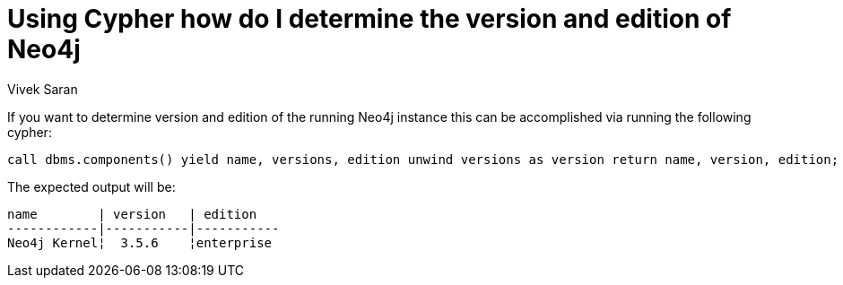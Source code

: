 = Using Cypher how do I determine the version and edition of Neo4j
:slug: cypher-to-determine-version-and-edition-of-neo4j
:author: Vivek Saran
:neo4j-versions: 3.3, 3.4, 3.5
:tags: edition, version
:public:
:category: cypher

If you want to determine version and edition of the running Neo4j instance this can be accomplished via running the following cypher:

[source,cypher]
----
call dbms.components() yield name, versions, edition unwind versions as version return name, version, edition;
----
The expected output will be:

----
name        | version   | edition
------------|-----------|-----------
Neo4j Kernel¦  3.5.6    ¦enterprise
----
